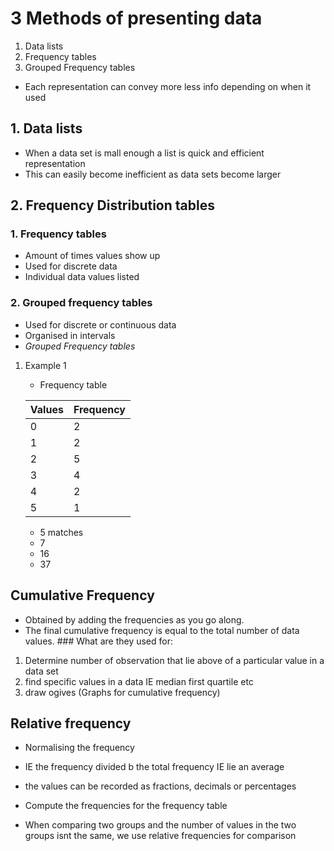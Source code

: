 * 3 Methods of presenting data
:PROPERTIES:
:CUSTOM_ID: methods-of-presenting-data
:END:
1. Data lists
2. Frequency tables
3. Grouped Frequency tables

- Each representation can convey more less info depending on when it
  used

** 1. Data lists
:PROPERTIES:
:CUSTOM_ID: data-lists
:END:
- When a data set is mall enough a list is quick and efficient
  representation
- This can easily become inefficient as data sets become larger

** 2. Frequency Distribution tables
:PROPERTIES:
:CUSTOM_ID: frequency-distribution-tables
:END:
*** 1. Frequency tables
:PROPERTIES:
:CUSTOM_ID: frequency-tables
:END:
- Amount of times values show up
- Used for discrete data
- Individual data values listed

*** 2. Grouped frequency tables
:PROPERTIES:
:CUSTOM_ID: grouped-frequency-tables
:END:
- Used for discrete or continuous data
- Organised in intervals
- [[Grouped Frequency tables]]

**** Example 1
:PROPERTIES:
:CUSTOM_ID: example-1
:END:
- Frequency table

| Values | Frequency |
|--------+-----------|
| 0      | 2         |
| 1      | 2         |
| 2      | 5         |
| 3      | 4         |
| 4      | 2         |
| 5      | 1         |

- 5 matches
- 7
- 16
- 37

** Cumulative Frequency
:PROPERTIES:
:CUSTOM_ID: cumulative-frequency
:END:
- Obtained by adding the frequencies as you go along.
- The final cumulative frequency is equal to the total number of data
  values. ### What are they used for:

1. Determine number of observation that lie above of a particular value
   in a data set
2. find specific values in a data IE median first quartile etc
3. draw ogives (Graphs for cumulative frequency)

** Relative frequency
:PROPERTIES:
:CUSTOM_ID: relative-frequency
:END:
- Normalising the frequency

- IE the frequency divided b the total frequency IE lie an average

- the values can be recorded as fractions, decimals or percentages

- Compute the frequencies for the frequency table

- When comparing two groups and the number of values in the two groups
  isnt the same, we use relative frequencies for comparison
